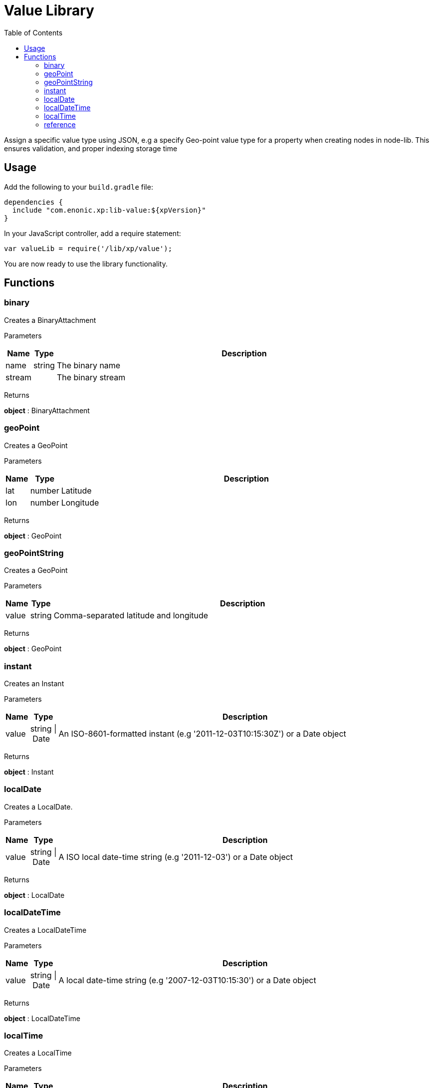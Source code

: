 = Value Library
:toc: right
:imagesdir: images

Assign a specific value type using JSON, e.g a specify Geo-point value type for a property when creating nodes in node-lib. This ensures validation, and proper indexing storage time

== Usage

Add the following to your `build.gradle` file:

[source,groovy]
----
dependencies {
  include "com.enonic.xp:lib-value:${xpVersion}"
}
----

In your JavaScript controller, add a require statement:

```js
var valueLib = require('/lib/xp/value');
```

You are now ready to use the library functionality.

== Functions

=== binary

Creates a BinaryAttachment

[.lead]
Parameters

[%header,cols="1%,1%,98%a"]
[frame="none"]
[grid="none"]
|===
| Name   | Type   | Description
| name   | string | The binary name
| stream |        | The binary stream
|===

[.lead]
Returns

*object* : BinaryAttachment

=== geoPoint

Creates a GeoPoint

[.lead]
Parameters

[%header,cols="1%,1%,98%a"]
[frame="none"]
[grid="none"]
|===
| Name | Type   | Description
| lat  | number | Latitude
| lon  | number | Longitude
|===

[.lead]
Returns

*object* : GeoPoint

=== geoPointString

Creates a GeoPoint

[.lead]
Parameters

[%header,cols="1%,1%,98%a"]
[frame="none"]
[grid="none"]
|===
| Name  | Type   | Description
| value | string | Comma-separated latitude and longitude
|===

[.lead]
Returns

*object* : GeoPoint

=== instant

Creates an Instant

[.lead]
Parameters

[%header,cols="1%,1%,98%a"]
[frame="none"]
[grid="none"]
|===
| Name  | Type           | Description
| value | string \| Date | An ISO-8601-formatted instant (e.g '2011-12-03T10:15:30Z') or a Date object
|===

[.lead]
Returns

*object* : Instant

=== localDate

Creates a LocalDate.

[.lead]
Parameters

[%header,cols="1%,1%,98%a"]
[frame="none"]
[grid="none"]
|===
| Name  | Type           | Description
| value | string \| Date | A ISO local date-time string (e.g '2011-12-03') or a Date object
|===

[.lead]
Returns

*object* : LocalDate

=== localDateTime

Creates a LocalDateTime

[.lead]
Parameters

[%header,cols="1%,1%,98%a"]
[frame="none"]
[grid="none"]
|===
| Name  | Type           | Description
| value | string \| Date | A local date-time string (e.g '2007-12-03T10:15:30') or a Date object
|===

[.lead]
Returns

*object* : LocalDateTime

=== localTime

Creates a LocalTime

[.lead]
Parameters

[%header,cols="1%,1%,98%a"]
[frame="none"]
[grid="none"]
|===
| Name  | Type           | Description
| value | string \| Date | A ISO local date-time string (e.g '10:15:30') or a Date object
|===

[.lead]
Returns

*object* : LocalTime

=== reference

Creates a Reference

[.lead]
Parameters

[%header,cols="1%,1%,98%a"]
[frame="none"]
[grid="none"]
|===
| Name  | Type   | Description
| value | string | A nodeId as string (e.g '1234-5678-91011')
|===

[.lead]
Returns

*object* : Reference
